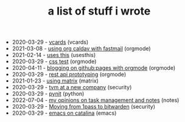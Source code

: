 #+TITLE: a list of stuff i wrote

- 2020-03-29 - [[file:vcards.org][vcards]] (vcards)
- 2021-03-08 - [[file:using-org-caldav-with-fastmail.org][using org caldav with fastmail]] (orgmode)
- 2021-02-14 - [[file:uses-this.org][uses this]] (usesthis)
- 2020-03-29 - [[file:css.org][css test]] (orgmode)
- 2020-04-11 - [[file:blogging-on-ghpages-with-orgmode.org][blogging on github:pages with orgmode]] (orgmode)
- 2020-03-29 - [[file:api-prototyping.org][rest api prototyping]] (orgmode)
- 2021-01-23 - [[file:using-matrix.org][using matrix]] (matrix)
- 2020-03-29 - [[file:tvm-at-a-new-company.org][tvm at a new company]] (security)
- 2020-03-29 - [[file:pynit.org][pynit]] (python)
- 2022-07-04 - [[file:my-opinions-on-notetaking.org][my opinions on task management and notes]] (notes)
- 2020-03-29 - [[file:moving-from-1pass-to-bitwarden.org][Moving from 1pass to bitwarden]] (security)
- 2020-03-29 - [[file:emacs-on-catalina.org][emacs on catalina]] (emacs)
